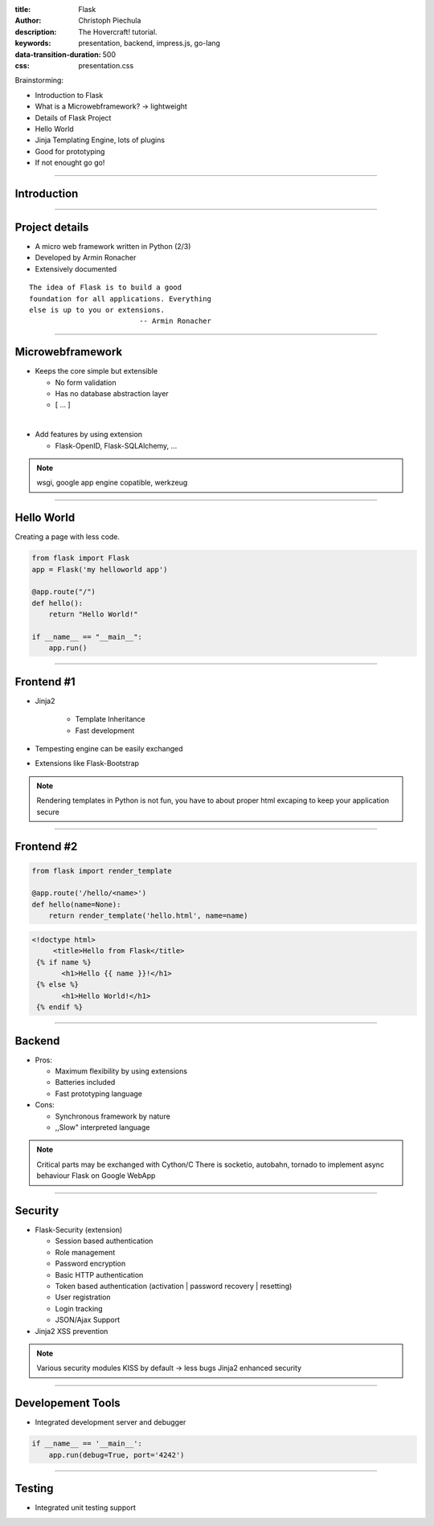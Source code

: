 :title: Flask
:author: Christoph Piechula
:description: The Hovercraft! tutorial.
:keywords: presentation, backend, impress.js, go-lang
:data-transition-duration: 500
:css: presentation.css 

Brainstorming:

- Introduction to Flask
- What is a Microwebframework? -> lightweight
- Details of Flask Project
- Hello World
- Jinja Templating Engine, lots of plugins
- Good for prototyping
- If not enought go go!

----

Introduction 
============

.. image:: images/flask.png
    :width: 50%

----

Project details
===============

* A micro web framework written in Python (2/3)
* Developed by Armin Ronacher
* Extensively documented


::

    The idea of Flask is to build a good 
    foundation for all applications. Everything
    else is up to you or extensions. 
                              -- Armin Ronacher

----

Microwebframework
=================

* Keeps the core simple but extensible

  + No form validation
  + Has no database abstraction layer
  + [ ... ]

|

* Add features by using extension

  + Flask-OpenID, Flask-SQLAlchemy, ...
  
.. note:: wsgi, google app engine copatible, werkzeug

----

Hello World
===========

Creating a page with less code.

.. code:: python

    from flask import Flask
    app = Flask('my helloworld app')

    @app.route("/")
    def hello():
        return "Hello World!"

    if __name__ == "__main__":
        app.run()

----


Frontend #1
===========

* Jinja2 

    + Template Inheritance
    + Fast development
    
* Tempesting engine can be easily exchanged
* Extensions like Flask-Bootstrap
  
.. note:: Rendering templates in Python is not fun, you have to about proper
   html excaping to keep your application secure

----

Frontend #2
===========

.. code:: python

    from flask import render_template

    @app.route('/hello/<name>')
    def hello(name=None):
        return render_template('hello.html', name=name)

.. code:: html

   <!doctype html>
        <title>Hello from Flask</title>
    {% if name %}
          <h1>Hello {{ name }}!</h1>
    {% else %}
          <h1>Hello World!</h1>
    {% endif %}

----

Backend
=======

* Pros:

  + Maximum flexibility by using extensions
  + Batteries included 
  + Fast prototyping language

* Cons:

  + Synchronous framework by nature
  + ,,Slow" interpreted language


.. note::

    Critical parts may be exchanged with Cython/C
    There is socketio, autobahn, tornado to implement async behaviour
    Flask on Google WebApp

----


Security
========

* Flask-Security (extension)

  + Session based authentication
  + Role management
  + Password encryption
  + Basic HTTP authentication
  + Token based authentication (activation | password recovery | resetting)
  + User registration 
  + Login tracking 
  + JSON/Ajax Support

* Jinja2 XSS prevention

.. note:: 

    Various security modules
    KISS by default -> less bugs
    Jinja2 enhanced security 

----

Developement Tools
==================

* Integrated development server and debugger

.. code:: python

   if __name__ == '__main__':
       app.run(debug=True, port='4242')

----

Testing
=======
 
* Integrated unit testing support
